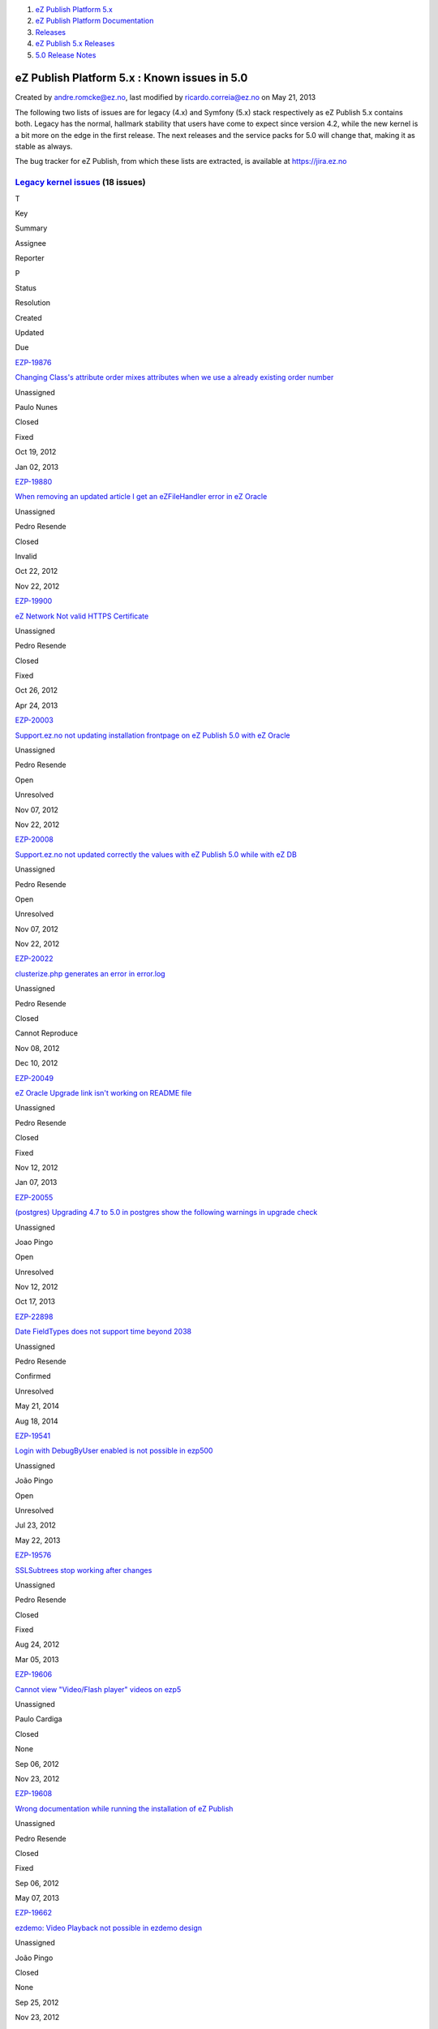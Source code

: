 #. `eZ Publish Platform 5.x <index.html>`__
#. `eZ Publish Platform
   Documentation <eZ-Publish-Platform-Documentation_1114149.html>`__
#. `Releases <Releases_26674851.html>`__
#. `eZ Publish 5.x Releases <eZ-Publish-5.x-Releases_12781017.html>`__
#. `5.0 Release Notes <5.0-Release-Notes_12781074.html>`__

eZ Publish Platform 5.x : Known issues in 5.0
=============================================

Created by andre.romcke@ez.no, last modified by ricardo.correia@ez.no on
May 21, 2013

The following two lists of issues are for legacy (4.x) and Symfony (5.x)
stack respectively as eZ Publish 5.x contains both. Legacy has the
normal, hallmark stability that users have come to expect since version
4.2, while the new kernel is a bit more on the edge in the first
release. The next releases and the service packs for 5.0 will change
that, making it as stable as always.

The bug tracker for eZ Publish, from which these lists are extracted, is
available at `https://jira.ez.no <https://jira.ez.no>`__

`Legacy kernel issues <https://jira.ez.no/secure/IssueNavigator.jspa?requestId=11412&tempMax=1000>`__ (18 issues)
-----------------------------------------------------------------------------------------------------------------

T

Key

Summary

Assignee

Reporter

P

Status

Resolution

Created

Updated

Due

|Bug|

`EZP-19876 <https://jira.ez.no/browse/EZP-19876>`__

`Changing Class's attribute order mixes attributes when we use a already
existing order number <https://jira.ez.no/browse/EZP-19876>`__

Unassigned

Paulo Nunes

|High|

Closed

Fixed

Oct 19, 2012

Jan 02, 2013

|Bug|

`EZP-19880 <https://jira.ez.no/browse/EZP-19880>`__

`When removing an updated article I get an eZFileHandler error in eZ
Oracle <https://jira.ez.no/browse/EZP-19880>`__

Unassigned

Pedro Resende

|High|

Closed

Invalid

Oct 22, 2012

Nov 22, 2012

|Bug|

`EZP-19900 <https://jira.ez.no/browse/EZP-19900>`__

`eZ Network Not valid HTTPS
Certificate <https://jira.ez.no/browse/EZP-19900>`__

Unassigned

Pedro Resende

|High|

Closed

Fixed

Oct 26, 2012

Apr 24, 2013

|Bug|

`EZP-20003 <https://jira.ez.no/browse/EZP-20003>`__

`Support.ez.no not updating installation frontpage on eZ Publish 5.0
with eZ Oracle <https://jira.ez.no/browse/EZP-20003>`__

Unassigned

Pedro Resende

|High|

Open

Unresolved

Nov 07, 2012

Nov 22, 2012

|Bug|

`EZP-20008 <https://jira.ez.no/browse/EZP-20008>`__

`Support.ez.no not updated correctly the values with eZ Publish 5.0
while with eZ DB <https://jira.ez.no/browse/EZP-20008>`__

Unassigned

Pedro Resende

|High|

Open

Unresolved

Nov 07, 2012

Nov 22, 2012

|Bug|

`EZP-20022 <https://jira.ez.no/browse/EZP-20022>`__

`clusterize.php generates an error in
error.log <https://jira.ez.no/browse/EZP-20022>`__

Unassigned

Pedro Resende

|High|

Closed

Cannot Reproduce

Nov 08, 2012

Dec 10, 2012

|Bug|

`EZP-20049 <https://jira.ez.no/browse/EZP-20049>`__

`eZ Oracle Upgrade link isn't working on README
file <https://jira.ez.no/browse/EZP-20049>`__

Unassigned

Pedro Resende

|High|

Closed

Fixed

Nov 12, 2012

Jan 07, 2013

|Bug|

`EZP-20055 <https://jira.ez.no/browse/EZP-20055>`__

`(postgres) Upgrading 4.7 to 5.0 in postgres show the following warnings
in upgrade check <https://jira.ez.no/browse/EZP-20055>`__

Unassigned

Joao Pingo

|High|

Open

Unresolved

Nov 12, 2012

Oct 17, 2013

|Improvement|

`EZP-22898 <https://jira.ez.no/browse/EZP-22898>`__

`Date FieldTypes does not support time beyond
2038 <https://jira.ez.no/browse/EZP-22898>`__

Unassigned

Pedro Resende

|High|

Confirmed

Unresolved

May 21, 2014

Aug 18, 2014

|Bug|

`EZP-19541 <https://jira.ez.no/browse/EZP-19541>`__

`Login with DebugByUser enabled is not possible in
ezp500 <https://jira.ez.no/browse/EZP-19541>`__

Unassigned

João Pingo

|Medium|

Open

Unresolved

Jul 23, 2012

May 22, 2013

|Bug|

`EZP-19576 <https://jira.ez.no/browse/EZP-19576>`__

`SSLSubtrees stop working after
changes <https://jira.ez.no/browse/EZP-19576>`__

Unassigned

Pedro Resende

|Medium|

Closed

Fixed

Aug 24, 2012

Mar 05, 2013

|Bug|

`EZP-19606 <https://jira.ez.no/browse/EZP-19606>`__

`Cannot view "Video/Flash player" videos on
ezp5 <https://jira.ez.no/browse/EZP-19606>`__

Unassigned

Paulo Cardiga

|Medium|

Closed

None

Sep 06, 2012

Nov 23, 2012

|Bug|

`EZP-19608 <https://jira.ez.no/browse/EZP-19608>`__

`Wrong documentation while running the installation of eZ
Publish <https://jira.ez.no/browse/EZP-19608>`__

Unassigned

Pedro Resende

|Medium|

Closed

Fixed

Sep 06, 2012

May 07, 2013

|Bug|

`EZP-19662 <https://jira.ez.no/browse/EZP-19662>`__

`ezdemo: Video Playback not possible in ezdemo
design <https://jira.ez.no/browse/EZP-19662>`__

Unassigned

João Pingo

|Medium|

Closed

None

Sep 25, 2012

Nov 23, 2012

|Bug|

`EZP-19672 <https://jira.ez.no/browse/EZP-19672>`__

`(tc-407) (eZSession) Session Handler=ezpSessionHandlerDB parameter is
being ignored <https://jira.ez.no/browse/EZP-19672>`__

Unassigned

Paulo Cardiga

|Medium|

Closed

Won't Fix

Sep 26, 2012

Jan 22, 2013

|Bug|

`EZP-20012 <https://jira.ez.no/browse/EZP-20012>`__

`Notice and incorrect behaviour of eZXMLTextType::title()
method <https://jira.ez.no/browse/EZP-20012>`__

Unassigned

Patrick Allaert

|Medium|

Closed

Fixed

Nov 08, 2012

Jan 22, 2013

|Bug|

`EZP-20098 <https://jira.ez.no/browse/EZP-20098>`__

`Warning: filesize(): stat failed for files created by setup
wizard <https://jira.ez.no/browse/EZP-20098>`__

Unassigned

Łukasz Serwatka

|Medium|

Backlog

Unresolved

Nov 19, 2012

Jul 08, 2014

|Improvement|

`EZP-21744 <https://jira.ez.no/browse/EZP-21744>`__

`Documentation: twig templates cannot be previewed in back
end <https://jira.ez.no/browse/EZP-21744>`__

Unassigned

Joaquim Cavalleri

|Medium|

Closed

Fixed

Oct 14, 2013

Feb 06, 2014

`18
issues <https://jira.ez.no/secure/IssueNavigator.jspa?requestId=11412&tempMax=1000>`__

 

`5.x kernel (Public API, REST API v2 &amp; Symfony stack) issues <https://jira.ez.no/secure/IssueNavigator.jspa?requestId=11408&tempMax=1000>`__ (20 issues)
------------------------------------------------------------------------------------------------------------------------------------------------------------

T

Key

Summary

Assignee

Reporter

P

Status

Resolution

Created

Updated

Due

|Story|

`EZP-19920 <https://jira.ez.no/browse/EZP-19920>`__

`Spec & prototype Cluster support on Binary File FieldTypes by using IO
handler <https://jira.ez.no/browse/EZP-19920>`__

Unassigned

André Rømcke

|Critical|

Closed

Fixed

Oct 30, 2012

Jan 30, 2013

|Bug|

`EZP-20089 <https://jira.ez.no/browse/EZP-20089>`__

`Failures in Public API when setting remote id on Location on
create <https://jira.ez.no/browse/EZP-20089>`__

Unassigned

Edi Modrić

|Critical|

Closed

Fixed

Nov 16, 2012

Feb 06, 2014

|Story|

`EZP-20111 <https://jira.ez.no/browse/EZP-20111>`__

`eZ Commentes FieldType is not supported by Public
API <https://jira.ez.no/browse/EZP-20111>`__

Unassigned

André Rømcke

|Critical|

Closed

Won't Fix

Nov 21, 2012

Nov 07, 2013

|Bug|

`EZP-20155 <https://jira.ez.no/browse/EZP-20155>`__

`Normalization workaround breaks if multiple yaml
files <https://jira.ez.no/browse/EZP-20155>`__

Unassigned

Bertrand Dunogier

|Critical|

Closed

Fixed

Nov 23, 2012

Mar 22, 2013

|Bug|

`EZP-19766 <https://jira.ez.no/browse/EZP-19766>`__

`Missing base templates blocks and config for demo design supported
fields <https://jira.ez.no/browse/EZP-19766>`__

Unassigned

Bertrand Dunogier

|High|

Closed

Obsolete

Jul 16, 2012

Jan 29, 2015

|Story|

`EZP-19931 <https://jira.ez.no/browse/EZP-19931>`__

`Finish implementation of Page
FieldType <https://jira.ez.no/browse/EZP-19931>`__

Unassigned

André Rømcke

|High|

Closed

Duplicate

Oct 30, 2012

Feb 28, 2013

|Bug|

`EZP-20010 <https://jira.ez.no/browse/EZP-20010>`__

`Missing locale and translation support in Twig & Public API, locale
mapping needed <https://jira.ez.no/browse/EZP-20010>`__

Unassigned

André Rømcke

|High|

Closed

Fixed

Nov 07, 2012

Sep 06, 2013

|Bug|

`EZP-20019 <https://jira.ez.no/browse/EZP-20019>`__

`Top menu bar no longer appear on eZ Demo
homepage <https://jira.ez.no/browse/EZP-20019>`__

Unassigned

Paulo Nunes

|High|

Open

Unresolved

Nov 08, 2012

May 23, 2013

|Improvement|

`EZP-20033 <https://jira.ez.no/browse/EZP-20033>`__

`Implement XmlText relation
handling <https://jira.ez.no/browse/EZP-20033>`__

Unassigned

Patrick Allaert

|High|

Closed

Fixed

Nov 09, 2012

May 22, 2013

|Improvement|

`EZP-20100 <https://jira.ez.no/browse/EZP-20100>`__

`Lazy load db connection in Legacy Storage
Engine <https://jira.ez.no/browse/EZP-20100>`__

Unassigned

André Rømcke

|High|

Closed

Fixed

Nov 20, 2012

Jan 31, 2013

|Bug|

`EZP-20102 <https://jira.ez.no/browse/EZP-20102>`__

`Limitation Types are not validated by Public API Policy create/update
methods <https://jira.ez.no/browse/EZP-20102>`__

Unassigned

André Rømcke

|High|

Closed

Fixed

Nov 20, 2012

May 20, 2013

|Story|

`EZP-20115 <https://jira.ez.no/browse/EZP-20115>`__

`eZ Identifier FieldType not supported by Public
API <https://jira.ez.no/browse/EZP-20115>`__

Unassigned

André Rømcke

|High|

Backlog

Unresolved

Nov 21, 2012

Oct 31, 2014

|Story|

`EZP-20116 <https://jira.ez.no/browse/EZP-20116>`__

`eZ SubtreeSubscription FieldType not supported by Public
API <https://jira.ez.no/browse/EZP-20116>`__

Unassigned

André Rømcke

|High|

Backlog

Unresolved

Nov 21, 2012

Oct 31, 2014

|Bug|

`EZP-20154 <https://jira.ez.no/browse/EZP-20154>`__

`LimitationTypes (Permissions) does not support
ContentCreateStruct <https://jira.ez.no/browse/EZP-20154>`__

Unassigned

André Rømcke

|High|

Closed

Fixed

Nov 23, 2012

Jun 21, 2013

|Bug|

`EZP-20196 <https://jira.ez.no/browse/EZP-20196>`__

`Running ezpublish/console as root user will make install
fail <https://jira.ez.no/browse/EZP-20196>`__

Unassigned

Gaetano Giunta

|High|

Backlog

Unresolved

Dec 03, 2012

May 30, 2013

|Bug|

`EZP-20197 <https://jira.ez.no/browse/EZP-20197>`__

`eZ5 Setup generated config not working with empty MySQL
password <https://jira.ez.no/browse/EZP-20197>`__

Unassigned

Jérôme Cohonner

|High|

Backlog

Unresolved

Dec 03, 2012

Jun 02, 2014

|Bug|

`EZP-20221 <https://jira.ez.no/browse/EZP-20221>`__

`Socket information for Database Connection is not propagated to
legacy <https://jira.ez.no/browse/EZP-20221>`__

Unassigned

Donat Fritschy

|High|

Closed

Fixed

Dec 12, 2012

Feb 20, 2013

|Bug|

`EZP-20289 <https://jira.ez.no/browse/EZP-20289>`__

`Symfony CSRF protection not integrated with
legacy <https://jira.ez.no/browse/EZP-20289>`__

Unassigned

André Rømcke

|High|

Closed

Fixed

Jan 09, 2013

May 17, 2013

|Story|

`EZP-20321 <https://jira.ez.no/browse/EZP-20321>`__

`Finalize cluster support in FieldType
API <https://jira.ez.no/browse/EZP-20321>`__

Unassigned

Bertrand Dunogier

|High|

Closed

None

Jan 17, 2013

Jun 11, 2013

|Story|

`EZP-20399 <https://jira.ez.no/browse/EZP-20399>`__

`Implement host+uri using compound siteaccess
matcher <https://jira.ez.no/browse/EZP-20399>`__

Unassigned

Jérôme Vieilledent

|High|

Closed

Fixed

Jan 31, 2013

Apr 05, 2013

Showing 20 out of `42
issues <https://jira.ez.no/secure/IssueNavigator.jspa?requestId=11408&tempMax=1000>`__

 

Known limitation
================

| First level folders or other container objects in your content
structure can't have the same name as the existing siteaccesses if you
configured your site to use URL access method.
| Considering an existing "ezflow\_site" siteaccess exists, if you
create a folder with the same name and try to access it using
``http://<your_site>/ezflow_site`` you will be redirected to the
siteaccess instead on accessing your "ezflow\_site" folder.
| This is actually a known limitation of the URI siteaccess matching.

| If you need to use first level folders or other container objects with
the same name as any of your siteaccesses we suggest you to use hostname
matching instead.
| For more details on configuring hostname matching, please check the
`Siteaccess Matching <Siteaccess-Matching_2719830.html>`__
documentation.

Document generated by Confluence on Mar 03, 2015 15:13

.. |Bug| image:: https://jira.ez.no/images/icons/issuetypes/bug.png
   :target: https://jira.ez.no/browse/EZP-19876
.. |High| image:: https://jira.ez.no/images/icons/priorities/major.png
.. |Bug| image:: https://jira.ez.no/images/icons/issuetypes/bug.png
   :target: https://jira.ez.no/browse/EZP-19880
.. |Bug| image:: https://jira.ez.no/images/icons/issuetypes/bug.png
   :target: https://jira.ez.no/browse/EZP-19900
.. |Bug| image:: https://jira.ez.no/images/icons/issuetypes/bug.png
   :target: https://jira.ez.no/browse/EZP-20003
.. |Bug| image:: https://jira.ez.no/images/icons/issuetypes/bug.png
   :target: https://jira.ez.no/browse/EZP-20008
.. |Bug| image:: https://jira.ez.no/images/icons/issuetypes/bug.png
   :target: https://jira.ez.no/browse/EZP-20022
.. |Bug| image:: https://jira.ez.no/images/icons/issuetypes/bug.png
   :target: https://jira.ez.no/browse/EZP-20049
.. |Bug| image:: https://jira.ez.no/images/icons/issuetypes/bug.png
   :target: https://jira.ez.no/browse/EZP-20055
.. |Improvement| image:: https://jira.ez.no/images/icons/issuetypes/improvement.png
   :target: https://jira.ez.no/browse/EZP-22898
.. |Bug| image:: https://jira.ez.no/images/icons/issuetypes/bug.png
   :target: https://jira.ez.no/browse/EZP-19541
.. |Medium| image:: https://jira.ez.no/images/icons/priorities/minor.png
.. |Bug| image:: https://jira.ez.no/images/icons/issuetypes/bug.png
   :target: https://jira.ez.no/browse/EZP-19576
.. |Bug| image:: https://jira.ez.no/images/icons/issuetypes/bug.png
   :target: https://jira.ez.no/browse/EZP-19606
.. |Bug| image:: https://jira.ez.no/images/icons/issuetypes/bug.png
   :target: https://jira.ez.no/browse/EZP-19608
.. |Bug| image:: https://jira.ez.no/images/icons/issuetypes/bug.png
   :target: https://jira.ez.no/browse/EZP-19662
.. |Bug| image:: https://jira.ez.no/images/icons/issuetypes/bug.png
   :target: https://jira.ez.no/browse/EZP-19672
.. |Bug| image:: https://jira.ez.no/images/icons/issuetypes/bug.png
   :target: https://jira.ez.no/browse/EZP-20012
.. |Bug| image:: https://jira.ez.no/images/icons/issuetypes/bug.png
   :target: https://jira.ez.no/browse/EZP-20098
.. |Improvement| image:: https://jira.ez.no/images/icons/issuetypes/improvement.png
   :target: https://jira.ez.no/browse/EZP-21744
.. |Story| image:: https://jira.ez.no/images/icons/issuetypes/story.png
   :target: https://jira.ez.no/browse/EZP-19920
.. |Critical| image:: https://jira.ez.no/images/icons/priorities/critical.png
.. |Bug| image:: https://jira.ez.no/images/icons/issuetypes/bug.png
   :target: https://jira.ez.no/browse/EZP-20089
.. |Story| image:: https://jira.ez.no/images/icons/issuetypes/story.png
   :target: https://jira.ez.no/browse/EZP-20111
.. |Bug| image:: https://jira.ez.no/images/icons/issuetypes/bug.png
   :target: https://jira.ez.no/browse/EZP-20155
.. |Bug| image:: https://jira.ez.no/images/icons/issuetypes/bug.png
   :target: https://jira.ez.no/browse/EZP-19766
.. |Story| image:: https://jira.ez.no/images/icons/issuetypes/story.png
   :target: https://jira.ez.no/browse/EZP-19931
.. |Bug| image:: https://jira.ez.no/images/icons/issuetypes/bug.png
   :target: https://jira.ez.no/browse/EZP-20010
.. |Bug| image:: https://jira.ez.no/images/icons/issuetypes/bug.png
   :target: https://jira.ez.no/browse/EZP-20019
.. |Improvement| image:: https://jira.ez.no/images/icons/issuetypes/improvement.png
   :target: https://jira.ez.no/browse/EZP-20033
.. |Improvement| image:: https://jira.ez.no/images/icons/issuetypes/improvement.png
   :target: https://jira.ez.no/browse/EZP-20100
.. |Bug| image:: https://jira.ez.no/images/icons/issuetypes/bug.png
   :target: https://jira.ez.no/browse/EZP-20102
.. |Story| image:: https://jira.ez.no/images/icons/issuetypes/story.png
   :target: https://jira.ez.no/browse/EZP-20115
.. |Story| image:: https://jira.ez.no/images/icons/issuetypes/story.png
   :target: https://jira.ez.no/browse/EZP-20116
.. |Bug| image:: https://jira.ez.no/images/icons/issuetypes/bug.png
   :target: https://jira.ez.no/browse/EZP-20154
.. |Bug| image:: https://jira.ez.no/images/icons/issuetypes/bug.png
   :target: https://jira.ez.no/browse/EZP-20196
.. |Bug| image:: https://jira.ez.no/images/icons/issuetypes/bug.png
   :target: https://jira.ez.no/browse/EZP-20197
.. |Bug| image:: https://jira.ez.no/images/icons/issuetypes/bug.png
   :target: https://jira.ez.no/browse/EZP-20221
.. |Bug| image:: https://jira.ez.no/images/icons/issuetypes/bug.png
   :target: https://jira.ez.no/browse/EZP-20289
.. |Story| image:: https://jira.ez.no/images/icons/issuetypes/story.png
   :target: https://jira.ez.no/browse/EZP-20321
.. |Story| image:: https://jira.ez.no/images/icons/issuetypes/story.png
   :target: https://jira.ez.no/browse/EZP-20399
